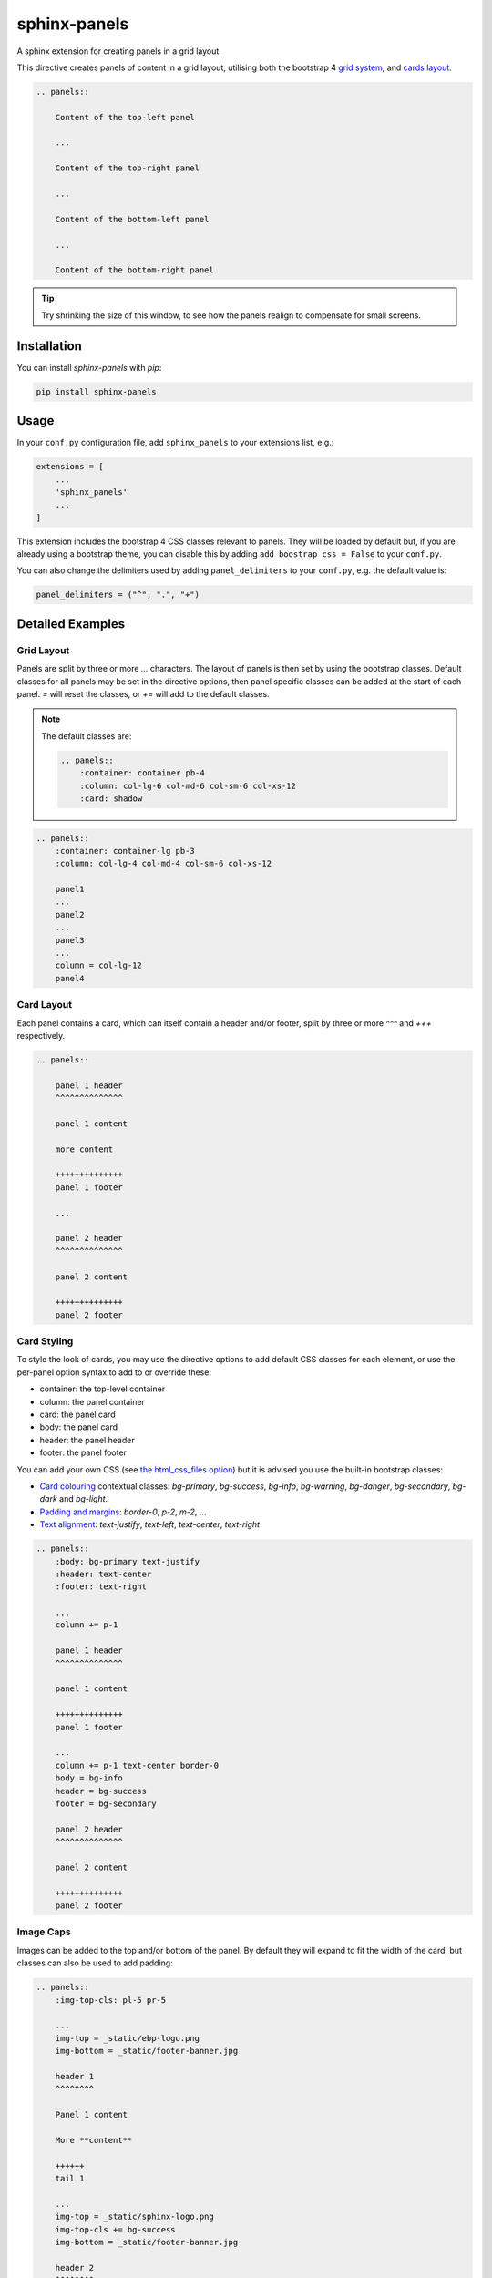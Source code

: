 =============
sphinx-panels
=============

A sphinx extension for creating panels in a grid layout.

This directive creates panels of content in a grid layout,
utilising both the bootstrap 4
`grid system <https://getbootstrap.com/docs/4.0/layout/grid/>`_,
and `cards layout <https://getbootstrap.com/docs/4.0/components/card/>`_.

.. code-block:: rst

    .. panels::

        Content of the top-left panel

        ...

        Content of the top-right panel

        ...

        Content of the bottom-left panel

        ...

        Content of the bottom-right panel

.. panels::

    Content of the top-left panel

    ...

    Content of the top-right panel

    ...

    Content of the bottom-left panel

    ...

    Content of the bottom-right panel

.. tip::

    Try shrinking the size of this window,
    to see how the panels realign to compensate for small screens.


Installation
============

You can install `sphinx-panels` with `pip`:

.. code-block:: bash

    pip install sphinx-panels


Usage
=====

In your ``conf.py`` configuration file, add ``sphinx_panels``
to your extensions list, e.g.:

.. code-block:: python

    extensions = [
        ...
        'sphinx_panels'
        ...
    ]

This extension includes the bootstrap 4 CSS classes relevant to panels.
They will be loaded by default but, if you are already using a bootstrap theme,
you can disable this by adding ``add_boostrap_css = False`` to your ``conf.py``.

You can also change the delimiters used by adding ``panel_delimiters`` to your ``conf.py``,
e.g. the default value is:

.. code-block:: python

    panel_delimiters = ("^", ".", "+")


Detailed Examples
=================

Grid Layout
-----------

Panels are split by three or more `...` characters.
The layout of panels is then set by using the bootstrap classes.
Default classes for all panels may be set in the directive options,
then panel specific classes can be added at the start of each panel.
`=` will reset the classes, or `+=` will add to the default classes.

.. seealso::

    The bootstrap 4 `grid documentation <https://getbootstrap.com/docs/4.0/layout/grid/>`_,
    and this `grid tutorial <https://www.w3schools.com/bootstrap/bootstrap_grid_system.asp>`_

.. note::

    The default classes are:

    .. code-block:: rst

        .. panels::
            :container: container pb-4
            :column: col-lg-6 col-md-6 col-sm-6 col-xs-12
            :card: shadow

.. code-block:: rst

    .. panels::
        :container: container-lg pb-3
        :column: col-lg-4 col-md-4 col-sm-6 col-xs-12

        panel1
        ...
        panel2
        ...
        panel3
        ...
        column = col-lg-12
        panel4

.. panels::
    :container: container-lg pb-3
    :column: col-lg-4 col-md-4 col-sm-6 col-xs-12

    panel1
    ...
    panel2
    ...
    panel3
    ...
    column = col-lg-12
    panel4

Card Layout
-----------

Each panel contains a card, which can itself contain a header and/or footer,
split by three or more `^^^` and `+++` respectively.

.. seealso::

    The bootstrap 4 `card documentation <https://getbootstrap.com/docs/4.0/components/card/>`_,
    and this `card tutorial <https://www.w3schools.com/bootstrap4/bootstrap_cards.asp>`_

.. code-block:: rst

    .. panels::

        panel 1 header
        ^^^^^^^^^^^^^^

        panel 1 content

        more content

        ++++++++++++++
        panel 1 footer

        ...

        panel 2 header
        ^^^^^^^^^^^^^^

        panel 2 content

        ++++++++++++++
        panel 2 footer

.. panels::

    panel 1 header
    ^^^^^^^^^^^^^^

    panel 1 content

    more content

    ++++++++++++++
    panel 1 footer

    ...

    panel 2 header
    ^^^^^^^^^^^^^^

    panel 2 content

    ++++++++++++++
    panel 2 footer


Card Styling
------------

To style the look of cards,
you may use the directive options to add default CSS classes for each element,
or use the per-panel option syntax to add to or override these:

- container: the top-level container
- column: the panel container
- card: the panel card
- body: the panel card
- header: the panel header
- footer: the panel footer

You can add your own CSS (see
`the html_css_files option <https://www.sphinx-doc.org/en/master/usage/configuration.html#confval-html_css_files>`_)
but it is advised you use the built-in bootstrap classes:

- `Card colouring <https://getbootstrap.com/docs/4.0/utilities/colors/>`_  contextual classes: `bg-primary`, `bg-success`, `bg-info`, `bg-warning`, `bg-danger`, `bg-secondary`, `bg-dark` and `bg-light`.
- `Padding and margins <https://getbootstrap.com/docs/4.0/utilities/spacing/>`_: `border-0`, `p-2`, `m-2`, ...
- `Text alignment <https://getbootstrap.com/docs/4.0/utilities/text/#text-alignment>`_: `text-justify`, `text-left`, `text-center`, `text-right`

.. code-block:: rst

    .. panels::
        :body: bg-primary text-justify
        :header: text-center
        :footer: text-right

        ...
        column += p-1

        panel 1 header
        ^^^^^^^^^^^^^^

        panel 1 content

        ++++++++++++++
        panel 1 footer

        ...
        column += p-1 text-center border-0
        body = bg-info
        header = bg-success
        footer = bg-secondary

        panel 2 header
        ^^^^^^^^^^^^^^

        panel 2 content

        ++++++++++++++
        panel 2 footer

.. panels::
    :body: bg-primary text-justify
    :header: text-center
    :footer: text-right

    ...
    column += p-1

    panel 1 header
    ^^^^^^^^^^^^^^

    panel 1 content

    ++++++++++++++
    panel 1 footer

    ...
    column += p-1 text-center border-0
    body = bg-info
    header = bg-success
    footer = bg-secondary

    panel 2 header
    ^^^^^^^^^^^^^^

    panel 2 content

    ++++++++++++++
    panel 2 footer


Image Caps
----------

Images can be added to the top and/or bottom of the panel.
By default they will expand to fit the width of the card,
but classes can also be used to add padding:

.. code-block:: rst

    .. panels::
        :img-top-cls: pl-5 pr-5

        ...
        img-top = _static/ebp-logo.png
        img-bottom = _static/footer-banner.jpg

        header 1
        ^^^^^^^^

        Panel 1 content

        More **content**

        ++++++
        tail 1

        ...
        img-top = _static/sphinx-logo.png
        img-top-cls += bg-success
        img-bottom = _static/footer-banner.jpg

        header 2
        ^^^^^^^^

        Panel 2 content

        ++++++
        tail 1

.. panels::
    :img-top-cls: pl-5 pr-5
    :body: text-center

    ...
    img-top = _static/ebp-logo.png
    img-bottom = _static/footer-banner.jpg

    header 1
    ^^^^^^^^

    Panel 1 content

    More **content**

    ++++++
    tail 1

    ...
    img-top = _static/sphinx-logo.png
    img-top-cls += bg-success
    img-bottom = _static/footer-banner.jpg

    header 2
    ^^^^^^^^

    Panel 2 content

    ++++++
    tail 1

Additional Examples
-------------------

.. code-block:: rst

    .. panels::
        :container: container-fluid pb-3
        :column: col-lg-6 col-md-6 col-sm-12 col-xs-12 p-2
        :card: shadow
        :header: border-0
        :footer: border-0

        ...
        card += bg-warning

        header
        ^^^^^^

        Content of the top-left panel

        ++++++
        footer

        ...
        card += bg-info
        footer += bg-danger

        header
        ^^^^^^

        Content of the top-right panel

        ++++++
        footer

        ...
        column = col-lg-12
        card += bg-success text-center

        Content of the bottom panel


.. panels::
    :container: container-fluid pb-3
    :column: col-lg-6 col-md-6 col-sm-12 col-xs-12 p-2
    :card: shadow
    :header: border-0
    :footer: border-0

    ...
    card += bg-warning

    header
    ^^^^^^

    Content of the top-left panel

    ++++++
    footer

    ...
    card += bg-info
    footer += bg-danger

    header
    ^^^^^^

    Content of the top-right panel

    ++++++
    footer

    ...
    column = col-lg-12 p-3
    card += bg-success text-center

    Content of the bottom panel

Acknowledgements
================

Originally adapted from the `pandas documentation <https://pandas.pydata.org/docs/>`_.
